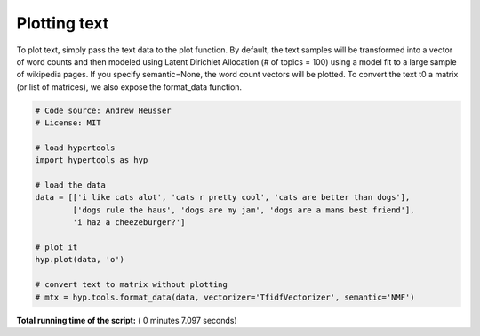 

.. _sphx_glr_auto_examples_plot_text.py:


=============================
Plotting text
=============================

To plot text, simply pass the text data to the plot function.  By default, the
text samples will be transformed into a vector of word counts and then modeled
using Latent Dirichlet Allocation (# of topics = 100) using a model fit to a
large sample of wikipedia pages.  If you specify semantic=None, the word
count vectors will be plotted. To convert the text t0 a matrix (or list of
matrices), we also expose the format_data function.




.. image:: /auto_examples/images/sphx_glr_plot_text_001.png
    :align: center





.. code-block:: python


    # Code source: Andrew Heusser
    # License: MIT

    # load hypertools
    import hypertools as hyp

    # load the data
    data = [['i like cats alot', 'cats r pretty cool', 'cats are better than dogs'],
            ['dogs rule the haus', 'dogs are my jam', 'dogs are a mans best friend'],
            'i haz a cheezeburger?']

    # plot it
    hyp.plot(data, 'o')

    # convert text to matrix without plotting
    # mtx = hyp.tools.format_data(data, vectorizer='TfidfVectorizer', semantic='NMF')

**Total running time of the script:** ( 0 minutes  7.097 seconds)



.. only :: html

 .. container:: sphx-glr-footer


  .. container:: sphx-glr-download

     :download:`Download Python source code: plot_text.py <plot_text.py>`



  .. container:: sphx-glr-download

     :download:`Download Jupyter notebook: plot_text.ipynb <plot_text.ipynb>`


.. only:: html

 .. rst-class:: sphx-glr-signature

    `Gallery generated by Sphinx-Gallery <https://sphinx-gallery.readthedocs.io>`_

